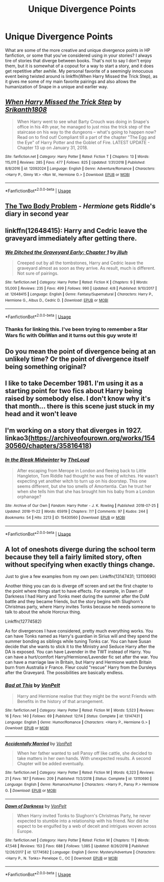 #+TITLE: Unique Divergence Points

* Unique Divergence Points
:PROPERTIES:
:Author: SSDuelist
:Score: 19
:DateUnix: 1546842130.0
:DateShort: 2019-Jan-07
:FlairText: Discussion
:END:
What are some of the more creative and unique divergence points in HP fanfiction, or some that you've considered using in your stories? I always tire of stories that diverge between books. That's not to say I don't enjoy them, but it is somewhat of a copout for a way to start a story, and it does get repetitive after awhile. My personal favorite of a seemingly innocuous event being twisted around is linkffn(When Harry Missed the Trick Step), as it gives me some of my main favorite pairings and also allows the humanization of Snape in a unique and earlier way.


** [[https://www.fanfiction.net/s/12092024/1/][*/When Harry Missed the Trick Step/*]] by [[https://www.fanfiction.net/u/4107340/Srikanth1808][/Srikanth1808/]]

#+begin_quote
  When Harry went to see what Barty Crouch was doing in Snape's office in his 4th year, he managed to just miss the trick step of the staircase on his way to the dungeons -- what's going to happen now? Read on to find out! Compliant till a part of the chapter "The Egg and the Eye" of Harry Potter and the Goblet of Fire. LATEST UPDATE - Chapter 13 up on January 31, 2018.
#+end_quote

^{/Site/:} ^{fanfiction.net} ^{*|*} ^{/Category/:} ^{Harry} ^{Potter} ^{*|*} ^{/Rated/:} ^{Fiction} ^{T} ^{*|*} ^{/Chapters/:} ^{13} ^{*|*} ^{/Words/:} ^{115,011} ^{*|*} ^{/Reviews/:} ^{285} ^{*|*} ^{/Favs/:} ^{477} ^{*|*} ^{/Follows/:} ^{825} ^{*|*} ^{/Updated/:} ^{1/31/2018} ^{*|*} ^{/Published/:} ^{8/8/2016} ^{*|*} ^{/id/:} ^{12092024} ^{*|*} ^{/Language/:} ^{English} ^{*|*} ^{/Genre/:} ^{Adventure/Romance} ^{*|*} ^{/Characters/:} ^{<Harry} ^{P.,} ^{Ginny} ^{W.>} ^{<Ron} ^{W.,} ^{Hermione} ^{G.>} ^{*|*} ^{/Download/:} ^{[[http://www.ff2ebook.com/old/ffn-bot/index.php?id=12092024&source=ff&filetype=epub][EPUB]]} ^{or} ^{[[http://www.ff2ebook.com/old/ffn-bot/index.php?id=12092024&source=ff&filetype=mobi][MOBI]]}

--------------

*FanfictionBot*^{2.0.0-beta} | [[https://github.com/tusing/reddit-ffn-bot/wiki/Usage][Usage]]
:PROPERTIES:
:Author: FanfictionBot
:Score: 7
:DateUnix: 1546842143.0
:DateShort: 2019-Jan-07
:END:


** [[https://archiveofourown.org/works/3459731][The Two Body Problem]] - /Hermione/ gets Riddle's diary in second year
:PROPERTIES:
:Author: siderumincaelo
:Score: 4
:DateUnix: 1546875975.0
:DateShort: 2019-Jan-07
:END:


** linkffn(12648415): Harry and Cedric leave the graveyard immediately after getting there.
:PROPERTIES:
:Author: flying_shadow
:Score: 5
:DateUnix: 1546886966.0
:DateShort: 2019-Jan-07
:END:

*** [[https://www.fanfiction.net/s/12648415/1/][*/We Ditched the Graveyard Early: Chapter 1/*]] by [[https://www.fanfiction.net/u/9395907/jlluh][/jlluh/]]

#+begin_quote
  Creeped out by all the tombstones, Harry and Cedric leave the graveyard almost as soon as they arrive. As result, much is different. Not sure of pairings.
#+end_quote

^{/Site/:} ^{fanfiction.net} ^{*|*} ^{/Category/:} ^{Harry} ^{Potter} ^{*|*} ^{/Rated/:} ^{Fiction} ^{K} ^{*|*} ^{/Chapters/:} ^{9} ^{*|*} ^{/Words/:} ^{55,000} ^{*|*} ^{/Reviews/:} ^{235} ^{*|*} ^{/Favs/:} ^{499} ^{*|*} ^{/Follows/:} ^{990} ^{*|*} ^{/Updated/:} ^{4/8} ^{*|*} ^{/Published/:} ^{9/10/2017} ^{*|*} ^{/id/:} ^{12648415} ^{*|*} ^{/Language/:} ^{English} ^{*|*} ^{/Genre/:} ^{Fantasy/Supernatural} ^{*|*} ^{/Characters/:} ^{Harry} ^{P.,} ^{Hermione} ^{G.,} ^{Albus} ^{D.,} ^{Cedric} ^{D.} ^{*|*} ^{/Download/:} ^{[[http://www.ff2ebook.com/old/ffn-bot/index.php?id=12648415&source=ff&filetype=epub][EPUB]]} ^{or} ^{[[http://www.ff2ebook.com/old/ffn-bot/index.php?id=12648415&source=ff&filetype=mobi][MOBI]]}

--------------

*FanfictionBot*^{2.0.0-beta} | [[https://github.com/tusing/reddit-ffn-bot/wiki/Usage][Usage]]
:PROPERTIES:
:Author: FanfictionBot
:Score: 2
:DateUnix: 1546887004.0
:DateShort: 2019-Jan-07
:END:


*** Thanks for linking this. I've been trying to remember a Star Wars fic with ObiWan and it turns out this guy wrote it!
:PROPERTIES:
:Author: LocalMadman
:Score: 2
:DateUnix: 1546911224.0
:DateShort: 2019-Jan-08
:END:


** Do you mean the point of divergence being at an unlikely time? Or the point of divergence itself being something original?
:PROPERTIES:
:Author: Achille-Talon
:Score: 3
:DateUnix: 1546858981.0
:DateShort: 2019-Jan-07
:END:


** I like to take December 1981. I'm using it as a starting point for two fics about Harry being raised by somebody else. I don't know why it's that month... there is this scene just stuck in my head and it won't leave
:PROPERTIES:
:Author: NyGiLu
:Score: 2
:DateUnix: 1546902053.0
:DateShort: 2019-Jan-08
:END:


** I'm working on a story that diverges in 1927. linkao3([[https://archiveofourown.org/works/15430560/chapters/35816418]])
:PROPERTIES:
:Author: MTheLoud
:Score: 1
:DateUnix: 1546871223.0
:DateShort: 2019-Jan-07
:END:

*** [[https://archiveofourown.org/works/15430560][*/In the Bleak Midwinter/*]] by [[https://www.archiveofourown.org/users/TheLoud/pseuds/TheLoud][/TheLoud/]]

#+begin_quote
  After escaping from Merope in London and fleeing back to Little Hangleton, Tom Riddle had thought he was free of witches. He wasn't expecting yet another witch to turn up on his doorstep. This one seems different, but she too smells of Amortentia. Can he trust her when she tells him that she has brought him his baby from a London orphanage?
#+end_quote

^{/Site/:} ^{Archive} ^{of} ^{Our} ^{Own} ^{*|*} ^{/Fandom/:} ^{Harry} ^{Potter} ^{-} ^{J.} ^{K.} ^{Rowling} ^{*|*} ^{/Published/:} ^{2018-07-25} ^{*|*} ^{/Updated/:} ^{2018-11-22} ^{*|*} ^{/Words/:} ^{65919} ^{*|*} ^{/Chapters/:} ^{7/?} ^{*|*} ^{/Comments/:} ^{97} ^{*|*} ^{/Kudos/:} ^{244} ^{*|*} ^{/Bookmarks/:} ^{54} ^{*|*} ^{/Hits/:} ^{2213} ^{*|*} ^{/ID/:} ^{15430560} ^{*|*} ^{/Download/:} ^{[[https://archiveofourown.org/downloads/Th/TheLoud/15430560/In%20the%20Bleak%20Midwinter.epub?updated_at=1544489629][EPUB]]} ^{or} ^{[[https://archiveofourown.org/downloads/Th/TheLoud/15430560/In%20the%20Bleak%20Midwinter.mobi?updated_at=1544489629][MOBI]]}

--------------

*FanfictionBot*^{2.0.0-beta} | [[https://github.com/tusing/reddit-ffn-bot/wiki/Usage][Usage]]
:PROPERTIES:
:Author: FanfictionBot
:Score: 2
:DateUnix: 1546871231.0
:DateShort: 2019-Jan-07
:END:


** A lot of oneshots diverge during the school term because they tell a fairly limited story, often without specifying when exactly things change.

Just to give a few examples from my own pen: Linkffn(13147431; 13110690)

Another thing you can do is diverge off screen and set the first chapter to the point where things start to have effects. For example, in Dawn of Darkness I had Harry and Tonks meet during the summer after the DoM battle and they became friends, but the story begins with Slughorn's Christmas party, where Harry invites Tonks because he needs someone to talk to about the whole Horcrux thing.

Linkffn(12774582)

As for divergences I have considered, pretty much everything works. You can have Tonks named as Harry's guardian in Sirius will and they spend the summer bonding as siblings while tuning Tonks car. You can have Susan decide that she wants to stick it to the Ministry and Seduce Harry after the DA is exposed. You can have Lavender in the TWT instead of Harry. You can have a hurt/comfort Harry/Hermione/Lavender fic set after the war. You can have a marriage law in Britain, but Harry and Hermione watch Britain burn from Australia ir France. Fleur could "rescue" Harry from the Dursleys after the Graveyard. The possibilities are basically endless.
:PROPERTIES:
:Author: Hellstrike
:Score: -2
:DateUnix: 1546859217.0
:DateShort: 2019-Jan-07
:END:

*** [[https://www.fanfiction.net/s/13147431/1/][*/Bad at This/*]] by [[https://www.fanfiction.net/u/8266516/VonPelt][/VonPelt/]]

#+begin_quote
  Harry and Hermione realise that they might be the worst Friends with Benefits in the history of that arrangement.
#+end_quote

^{/Site/:} ^{fanfiction.net} ^{*|*} ^{/Category/:} ^{Harry} ^{Potter} ^{*|*} ^{/Rated/:} ^{Fiction} ^{M} ^{*|*} ^{/Words/:} ^{5,523} ^{*|*} ^{/Reviews/:} ^{16} ^{*|*} ^{/Favs/:} ^{140} ^{*|*} ^{/Follows/:} ^{69} ^{*|*} ^{/Published/:} ^{12/14} ^{*|*} ^{/Status/:} ^{Complete} ^{*|*} ^{/id/:} ^{13147431} ^{*|*} ^{/Language/:} ^{English} ^{*|*} ^{/Genre/:} ^{Humor/Romance} ^{*|*} ^{/Characters/:} ^{<Harry} ^{P.,} ^{Hermione} ^{G.>} ^{*|*} ^{/Download/:} ^{[[http://www.ff2ebook.com/old/ffn-bot/index.php?id=13147431&source=ff&filetype=epub][EPUB]]} ^{or} ^{[[http://www.ff2ebook.com/old/ffn-bot/index.php?id=13147431&source=ff&filetype=mobi][MOBI]]}

--------------

[[https://www.fanfiction.net/s/13110690/1/][*/Accidentally Married/*]] by [[https://www.fanfiction.net/u/8266516/VonPelt][/VonPelt/]]

#+begin_quote
  When her father wanted to sell Pansy off like cattle, she decided to take matters in her own hands. With unexpected results. A second Chapter will be added eventually.
#+end_quote

^{/Site/:} ^{fanfiction.net} ^{*|*} ^{/Category/:} ^{Harry} ^{Potter} ^{*|*} ^{/Rated/:} ^{Fiction} ^{M} ^{*|*} ^{/Words/:} ^{6,323} ^{*|*} ^{/Reviews/:} ^{21} ^{*|*} ^{/Favs/:} ^{187} ^{*|*} ^{/Follows/:} ^{209} ^{*|*} ^{/Published/:} ^{11/2/2018} ^{*|*} ^{/Status/:} ^{Complete} ^{*|*} ^{/id/:} ^{13110690} ^{*|*} ^{/Language/:} ^{English} ^{*|*} ^{/Genre/:} ^{Romance/Humor} ^{*|*} ^{/Characters/:} ^{<Harry} ^{P.,} ^{Pansy} ^{P.>} ^{Hermione} ^{G.} ^{*|*} ^{/Download/:} ^{[[http://www.ff2ebook.com/old/ffn-bot/index.php?id=13110690&source=ff&filetype=epub][EPUB]]} ^{or} ^{[[http://www.ff2ebook.com/old/ffn-bot/index.php?id=13110690&source=ff&filetype=mobi][MOBI]]}

--------------

[[https://www.fanfiction.net/s/12774582/1/][*/Dawn of Darkness/*]] by [[https://www.fanfiction.net/u/8266516/VonPelt][/VonPelt/]]

#+begin_quote
  When Harry invited Tonks to Slughorn's Christmas Party, he never expected to stumble into a relationship with his friend. Nor did he expect to be engulfed by a web of deceit and intrigues woven across Europe.
#+end_quote

^{/Site/:} ^{fanfiction.net} ^{*|*} ^{/Category/:} ^{Harry} ^{Potter} ^{*|*} ^{/Rated/:} ^{Fiction} ^{M} ^{*|*} ^{/Chapters/:} ^{11} ^{*|*} ^{/Words/:} ^{47,548} ^{*|*} ^{/Reviews/:} ^{153} ^{*|*} ^{/Favs/:} ^{688} ^{*|*} ^{/Follows/:} ^{1,085} ^{*|*} ^{/Updated/:} ^{8/26/2018} ^{*|*} ^{/Published/:} ^{12/26/2017} ^{*|*} ^{/id/:} ^{12774582} ^{*|*} ^{/Language/:} ^{English} ^{*|*} ^{/Genre/:} ^{Mystery/Adventure} ^{*|*} ^{/Characters/:} ^{<Harry} ^{P.,} ^{N.} ^{Tonks>} ^{Penelope} ^{C.,} ^{OC} ^{*|*} ^{/Download/:} ^{[[http://www.ff2ebook.com/old/ffn-bot/index.php?id=12774582&source=ff&filetype=epub][EPUB]]} ^{or} ^{[[http://www.ff2ebook.com/old/ffn-bot/index.php?id=12774582&source=ff&filetype=mobi][MOBI]]}

--------------

*FanfictionBot*^{2.0.0-beta} | [[https://github.com/tusing/reddit-ffn-bot/wiki/Usage][Usage]]
:PROPERTIES:
:Author: FanfictionBot
:Score: 1
:DateUnix: 1546859233.0
:DateShort: 2019-Jan-07
:END:
